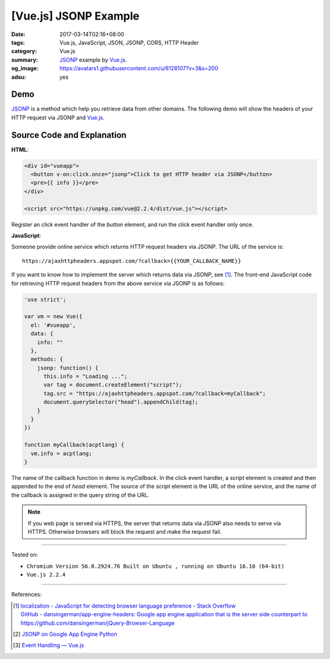 [Vue.js] JSONP Example
######################

:date: 2017-03-14T02:16+08:00
:tags: Vue.js, JavaScript, JSON, JSONP, CORS, HTTP Header
:category: Vue.js
:summary: JSONP_ example by Vue.js_.
:og_image: https://avatars1.githubusercontent.com/u/6128107?v=3&s=200
:adsu: yes


Demo
++++

JSONP_ is a method which help you retrieve data from other domains.
The following demo will show the headers of your HTTP request via JSONP and
Vue.js_.

.. raw:: html

  <div id="vueapp" style="background-color: Azure; padding: 5px;">
    <button v-on:click.once="jsonp">Click to get HTTP header via JSONP</button>
    <pre>{{ info }}</pre>
  </div>

  <script src="https://unpkg.com/vue@2.2.4/dist/vue.js"></script>

.. raw:: html

  <script>
  'use strict';

  var vm = new Vue({
    el: '#vueapp',
    data: {
      info: ""
    },
    methods: {
      jsonp: function() {
        this.info = "Loading ...";
        var tag = document.createElement("script");
        tag.src = "https://ajaxhttpheaders.appspot.com/?callback=myCallback";
        document.querySelector("head").appendChild(tag);
      }
    }
  })

  function myCallback(acptlang) {
    vm.info = acptlang;
  }
  </script>


Source Code and Explanation
+++++++++++++++++++++++++++

**HTML**:

.. code-block:: html

  <div id="vueapp">
    <button v-on:click.once="jsonp">Click to get HTTP header via JSONP</button>
    <pre>{{ info }}</pre>
  </div>

  <script src="https://unpkg.com/vue@2.2.4/dist/vue.js"></script>

Register an click event handler of the *button* element, and run the click event
handler only once.

.. adsu:: 2

**JavaScript**:

Someone provide online service which returns HTTP request headers via JSONP.
The URL of the service is:

::

   https://ajaxhttpheaders.appspot.com/?callback={{YOUR_CALLBACK_NAME}}

If you want to know how to implement the server which returns data via JSONP,
see [1]_. The front-end JavaScript code for retrieving HTTP request headers from
the above service via JSONP is as follows:

.. code-block:: javascript

  'use strict';

  var vm = new Vue({
    el: '#vueapp',
    data: {
      info: ""
    },
    methods: {
      jsonp: function() {
        this.info = "Loading ...";
        var tag = document.createElement("script");
        tag.src = "https://ajaxhttpheaders.appspot.com/?callback=myCallback";
        document.querySelector("head").appendChild(tag);
      }
    }
  })

  function myCallback(acptlang) {
    vm.info = acptlang;
  }

The name of the callback function in demo is *myCallback*. In the click event
handler, a *script* element is created and then appended to the end of *head*
element. The source of the *script* element is the URL of the online service,
and the name of the callback is assigned in the query string of the URL.

.. adsu:: 3

.. note::

   If you web page is served via HTTPS, the server that returns data via JSONP
   also needs to serve via HTTPS. Otherwise browsers will block the request and
   make the request fail.


----

Tested on:

- ``Chromium Version 56.0.2924.76 Built on Ubuntu , running on Ubuntu 16.10 (64-bit)``
- ``Vue.js 2.2.4``

----

References:

.. [1] | `localization - JavaScript for detecting browser language preference - Stack Overflow <http://stackoverflow.com/a/3335420>`_
       | `GitHub - dansingerman/app-engine-headers: Google app engine application that is the server side counterpart to https://github.com/dansingerman/jQuery-Browser-Language <https://github.com/dansingerman/app-engine-headers>`_
.. [2] `JSONP on Google App Engine Python <{filename}../../../2015/02/20/jsonp-on-google-app-engine-python%en.rst>`_
.. [3] `Event Handling — Vue.js <https://vuejs.org/v2/guide/events.html>`_

.. _Vue.js: https://vuejs.org/
.. _JSONP: https://www.google.com/search?q=JSONP
